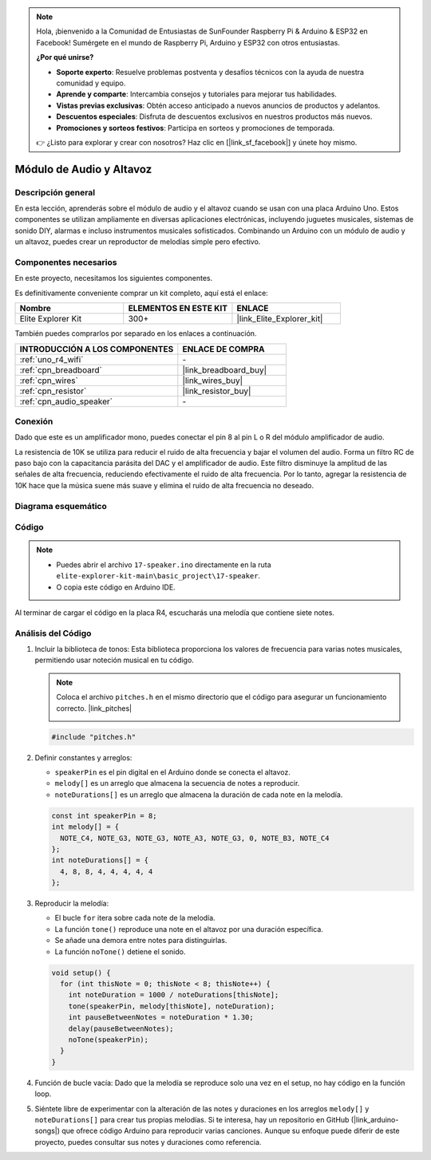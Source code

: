 .. note::

    Hola, ¡bienvenido a la Comunidad de Entusiastas de SunFounder Raspberry Pi & Arduino & ESP32 en Facebook! Sumérgete en el mundo de Raspberry Pi, Arduino y ESP32 con otros entusiastas.

    **¿Por qué unirse?**

    - **Soporte experto**: Resuelve problemas postventa y desafíos técnicos con la ayuda de nuestra comunidad y equipo.
    - **Aprende y comparte**: Intercambia consejos y tutoriales para mejorar tus habilidades.
    - **Vistas previas exclusivas**: Obtén acceso anticipado a nuevos anuncios de productos y adelantos.
    - **Descuentos especiales**: Disfruta de descuentos exclusivos en nuestros productos más nuevos.
    - **Promociones y sorteos festivos**: Participa en sorteos y promociones de temporada.

    👉 ¿Listo para explorar y crear con nosotros? Haz clic en [|link_sf_facebook|] y únete hoy mismo.

.. _basic_audio_speaker:

Módulo de Audio y Altavoz
==========================

Descripción general
---------------------

En esta lección, aprenderás sobre el módulo de audio y el altavoz cuando se usan con una placa Arduino Uno. Estos componentes se utilizan ampliamente en diversas aplicaciones electrónicas, incluyendo juguetes musicales, sistemas de sonido DIY, alarmas e incluso instrumentos musicales sofisticados. Combinando un Arduino con un módulo de audio y un altavoz, puedes crear un reproductor de melodías simple pero efectivo.

Componentes necesarios
-------------------------

En este proyecto, necesitamos los siguientes componentes. 

Es definitivamente conveniente comprar un kit completo, aquí está el enlace: 

.. list-table::
    :widths: 20 20 20
    :header-rows: 1

    *   - Nombre	
        - ELEMENTOS EN ESTE KIT
        - ENLACE
    *   - Elite Explorer Kit
        - 300+
        - |link_Elite_Explorer_kit|

También puedes comprarlos por separado en los enlaces a continuación.

.. list-table::
    :widths: 30 20
    :header-rows: 1

    *   - INTRODUCCIÓN A LOS COMPONENTES
        - ENLACE DE COMPRA

    *   - :ref:`uno_r4_wifi`
        - \-
    *   - :ref:`cpn_breadboard`
        - |link_breadboard_buy|
    *   - :ref:`cpn_wires`
        - |link_wires_buy|
    *   - :ref:`cpn_resistor`
        - |link_resistor_buy|
    *   - :ref:`cpn_audio_speaker`
        - \-

Conexión
----------------------

Dado que este es un amplificador mono, puedes conectar el pin 8 al pin L o R del módulo amplificador de audio.

La resistencia de 10K se utiliza para reducir el ruido de alta frecuencia y bajar el volumen del audio. Forma un filtro RC de paso bajo con la capacitancia parásita del DAC y el amplificador de audio. Este filtro disminuye la amplitud de las señales de alta frecuencia, reduciendo efectivamente el ruido de alta frecuencia. Por lo tanto, agregar la resistencia de 10K hace que la música suene más suave y elimina el ruido de alta frecuencia no deseado.

.. image:: img/17-audio_bb.png
    :align: center
    :width: 100%

Diagrama esquemático
-----------------------

.. image:: img/17-audio_schematic.png
    :align: center
    :width: 80%

Código
---------------

.. note::

    * Puedes abrir el archivo ``17-speaker.ino`` directamente en la ruta ``elite-explorer-kit-main\basic_project\17-speaker``.
    * O copia este código en Arduino IDE.

.. raw:: html

    <iframe src=https://create.arduino.cc/editor/sunfounder01/33b690b5-0be6-434d-83d7-5bfcfce3775e/preview?embed style="height:510px;width:100%;margin:10px 0" frameborder=0></iframe>
    
Al terminar de cargar el código en la placa R4, escucharás una melodía que contiene siete notes.

Análisis del Código
------------------------

1. Incluir la biblioteca de tonos:
   Esta biblioteca proporciona los valores de frecuencia para varias notes musicales, permitiendo usar noteción musical en tu código.

   .. note::
      Coloca el archivo ``pitches.h`` en el mismo directorio que el código para asegurar un funcionamiento correcto. |link_pitches|

      .. image:: img/16_passive_buzzer_piches.png

   .. code-block:: arduino
       
      #include "pitches.h"

2. Definir constantes y arreglos:

   * ``speakerPin`` es el pin digital en el Arduino donde se conecta el altavoz.

   * ``melody[]`` es un arreglo que almacena la secuencia de notes a reproducir.

   * ``noteDurations[]`` es un arreglo que almacena la duración de cada note en la melodía.

   .. code-block:: arduino
   
      const int speakerPin = 8;
      int melody[] = {
        NOTE_C4, NOTE_G3, NOTE_G3, NOTE_A3, NOTE_G3, 0, NOTE_B3, NOTE_C4
      };
      int noteDurations[] = {
        4, 8, 8, 4, 4, 4, 4, 4
      };

3. Reproducir la melodía:

   * El bucle ``for`` itera sobre cada note de la melodía.

   * La función ``tone()`` reproduce una note en el altavoz por una duración específica.

   * Se añade una demora entre notes para distinguirlas.

   * La función ``noTone()`` detiene el sonido.



   .. code-block:: arduino
   
      void setup() {
        for (int thisNote = 0; thisNote < 8; thisNote++) {
          int noteDuration = 1000 / noteDurations[thisNote];
          tone(speakerPin, melody[thisNote], noteDuration);
          int pauseBetweenNotes = noteDuration * 1.30;
          delay(pauseBetweenNotes);
          noTone(speakerPin);
        }
      }

4. Función de bucle vacía:
   Dado que la melodía se reproduce solo una vez en el setup, no hay código en la función loop.

5. Siéntete libre de experimentar con la alteración de las notes y duraciones en los arreglos ``melody[]`` y ``noteDurations[]`` para crear tus propias melodías. Si te interesa, hay un repositorio en GitHub (|link_arduino-songs|) que ofrece código Arduino para reproducir varias canciones. Aunque su enfoque puede diferir de este proyecto, puedes consultar sus notes y duraciones como referencia.

